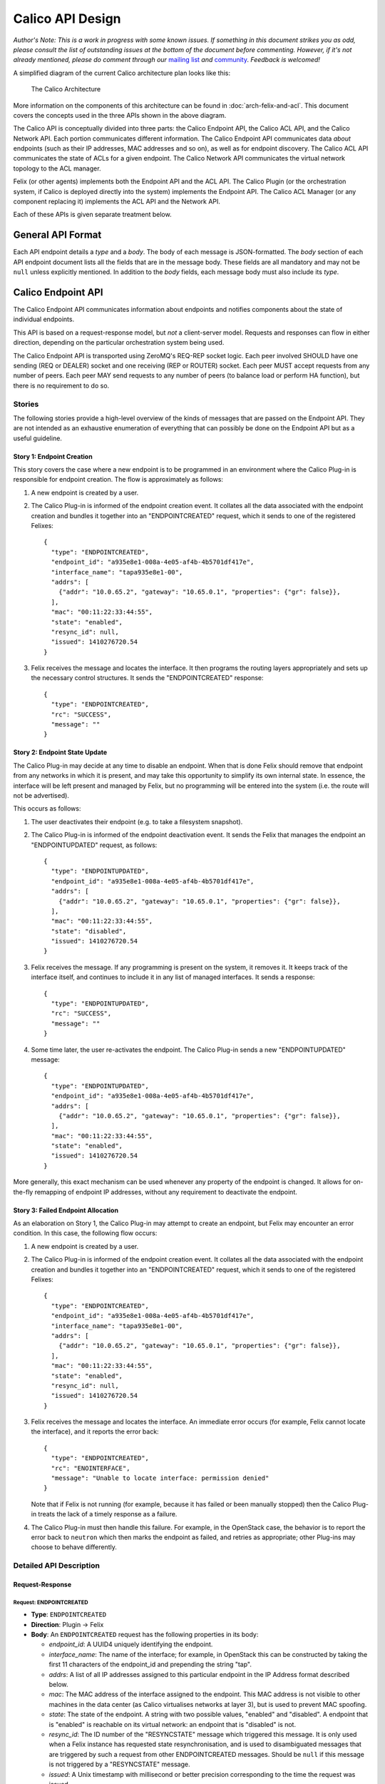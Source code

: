 Calico API Design
=================

*Author's Note: This is a work in progress with some known issues. If
something in this document strikes you as odd, please consult the list
of outstanding issues at the bottom of the document before commenting.
However, if it's not already mentioned, please do comment through our*
`mailing list <http://lists.projectcalico.org/listinfo/calico>`__ *and*
`community <http://www.projectcalico.org/community/>`__. *Feedback is
welcomed!*

A simplified diagram of the current Calico architecture plan looks like
this:

.. figure:: _static/calico_API_arch_Sept_2014.png
   :alt: The Calico Architecture

   The Calico Architecture

More information on the components of this architecture can be found
in :doc:`arch-felix-and-acl`.
This document covers the concepts used in the three APIs shown in the
above diagram.

The Calico API is conceptually divided into three parts: the Calico
Endpoint API, the Calico ACL API, and the Calico Network API. Each
portion communicates different information. The Calico Endpoint API
communicates data *about* endpoints (such as their IP addresses, MAC
addresses and so on), as well as for endpoint discovery. The Calico ACL
API communicates the state of ACLs for a given endpoint. The Calico
Network API communicates the virtual network topology to the ACL
manager.

Felix (or other agents) implements both the Endpoint API and the ACL
API. The Calico Plugin (or the orchestration system, if Calico is
deployed directly into the system) implements the Endpoint API. The
Calico ACL Manager (or any component replacing it) implements the ACL
API and the Network API.

Each of these APIs is given separate treatment below.

General API Format
------------------

Each API endpoint details a *type* and a *body*. The body of each
message is JSON-formatted. The *body* section of each API endpoint
document lists all the fields that are in the message body. These fields
are all mandatory and may not be ``null`` unless explicitly mentioned.
In addition to the *body* fields, each message body must also include
its *type*.

Calico Endpoint API
-------------------

The Calico Endpoint API communicates information about endpoints and
notifies components about the state of individual endpoints.

This API is based on a request-response model, but *not* a client-server
model. Requests and responses can flow in either direction, depending on
the particular orchestration system being used.

The Calico Endpoint API is transported using ZeroMQ's REQ-REP socket
logic. Each peer involved SHOULD have one sending (REQ or DEALER) socket
and one receiving (REP or ROUTER) socket. Each peer MUST accept requests
from any number of peers. Each peer MAY send requests to any number of
peers (to balance load or perform HA function), but there is no
requirement to do so.

Stories
~~~~~~~

The following stories provide a high-level overview of the kinds of
messages that are passed on the Endpoint API. They are not intended as
an exhaustive enumeration of everything that can possibly be done on the
Endpoint API but as a useful guideline.

Story 1: Endpoint Creation
^^^^^^^^^^^^^^^^^^^^^^^^^^

This story covers the case where a new endpoint is to be programmed in
an environment where the Calico Plug-in is responsible for endpoint
creation. The flow is approximately as follows:

1. A new endpoint is created by a user.

2. The Calico Plug-in is informed of the endpoint creation event. It
   collates all the data associated with the endpoint creation and
   bundles it together into an "ENDPOINTCREATED" request, which it sends
   to one of the registered Felixes:

   ::

       {
         "type": "ENDPOINTCREATED",
         "endpoint_id": "a935e8e1-008a-4e05-af4b-4b5701df417e",
         "interface_name": "tapa935e8e1-00",
         "addrs": [
           {"addr": "10.0.65.2", "gateway": "10.65.0.1", "properties": {"gr": false}},
         ],
         "mac": "00:11:22:33:44:55",
         "state": "enabled",
         "resync_id": null,
         "issued": 1410276720.54
       }

3. Felix receives the message and locates the interface. It then
   programs the routing layers appropriately and sets up the necessary
   control structures. It sends the "ENDPOINTCREATED" response:

   ::

       {
         "type": "ENDPOINTCREATED",
         "rc": "SUCCESS",
         "message": ""
       }

Story 2: Endpoint State Update
^^^^^^^^^^^^^^^^^^^^^^^^^^^^^^

The Calico Plug-in may decide at any time to disable an endpoint. When
that is done Felix should remove that endpoint from any networks in
which it is present, and may take this opportunity to simplify its own
internal state. In essence, the interface will be left present and
managed by Felix, but no programming will be entered into the system
(i.e. the route will not be advertised).

This occurs as follows:

1. The user deactivates their endpoint (e.g. to take a filesystem
   snapshot).

2. The Calico Plug-in is informed of the endpoint deactivation event. It
   sends the Felix that manages the endpoint an "ENDPOINTUPDATED"
   request, as follows:

   ::

       {
         "type": "ENDPOINTUPDATED",
         "endpoint_id": "a935e8e1-008a-4e05-af4b-4b5701df417e",
         "addrs": [
           {"addr": "10.0.65.2", "gateway": "10.65.0.1", "properties": {"gr": false}},
         ],
         "mac": "00:11:22:33:44:55",
         "state": "disabled",
         "issued": 1410276720.54
       }

3. Felix receives the message. If any programming is present on the
   system, it removes it. It keeps track of the interface itself, and
   continues to include it in any list of managed interfaces. It sends a
   response:

   ::

       {
         "type": "ENDPOINTUPDATED",
         "rc": "SUCCESS",
         "message": ""
       }

4. Some time later, the user re-activates the endpoint. The Calico
   Plug-in sends a new "ENDPOINTUPDATED" message:

   ::

       {
         "type": "ENDPOINTUPDATED",
         "endpoint_id": "a935e8e1-008a-4e05-af4b-4b5701df417e",
         "addrs": [
           {"addr": "10.0.65.2", "gateway": "10.65.0.1", "properties": {"gr": false}},
         ],
         "mac": "00:11:22:33:44:55",
         "state": "enabled",
         "issued": 1410276720.54
       }

More generally, this exact mechanism can be used whenever any property
of the endpoint is changed. It allows for on-the-fly remapping of
endpoint IP addresses, without any requirement to deactivate the
endpoint.

Story 3: Failed Endpoint Allocation
^^^^^^^^^^^^^^^^^^^^^^^^^^^^^^^^^^^

As an elaboration on Story 1, the Calico Plug-in may attempt to create
an endpoint, but Felix may encounter an error condition. In this case,
the following flow occurs:

1. A new endpoint is created by a user.

2. The Calico Plug-in is informed of the endpoint creation event. It
   collates all the data associated with the endpoint creation and
   bundles it together into an "ENDPOINTCREATED" request, which it sends
   to one of the registered Felixes:

   ::

       {
         "type": "ENDPOINTCREATED",
         "endpoint_id": "a935e8e1-008a-4e05-af4b-4b5701df417e",
         "interface_name": "tapa935e8e1-00",
         "addrs": [
           {"addr": "10.0.65.2", "gateway": "10.65.0.1", "properties": {"gr": false}},
         ],
         "mac": "00:11:22:33:44:55",
         "state": "enabled",
         "resync_id": null,
         "issued": 1410276720.54
       }

3. Felix receives the message and locates the interface. An immediate
   error occurs (for example, Felix cannot locate the interface), and it
   reports the error back:

   ::

       {
         "type": "ENDPOINTCREATED",
         "rc": "ENOINTERFACE",
         "message": "Unable to locate interface: permission denied"
       }

   Note that if Felix is not running (for example, because it has failed
   or been manually stopped) then the Calico Plug-in treats the lack of
   a timely response as a failure.

4. The Calico Plug-in must then handle this failure. For example, in the
   OpenStack case, the behavior is to report the error back to
   ``neutron`` which then marks the endpoint as failed, and retries as
   appropriate; other Plug-ins may choose to behave differently.

Detailed API Description
~~~~~~~~~~~~~~~~~~~~~~~~

Request-Response
^^^^^^^^^^^^^^^^

Request: ENDPOINTCREATED
''''''''''''''''''''''''

-  **Type**: ``ENDPOINTCREATED``
-  **Direction**: Plugin → Felix
-  **Body**: An ``ENDPOINTCREATED`` request has the following properties
   in its body:

   -  *endpoint\_id*: A UUID4 uniquely identifying the endpoint.
   -  *interface\_name*: The name of the interface; for example, in
      OpenStack this can be constructed by taking the first 11
      characters of the endpoint\_id and prepending the string "tap".
   -  *addrs*: A list of all IP addresses assigned to this particular
      endpoint in the IP Address format described below.
   -  *mac*: The MAC address of the interface assigned to the endpoint.
      This MAC address is not visible to other machines in the data
      center (as Calico virtualises networks at layer 3), but is used to
      prevent MAC spoofing.
   -  *state*: The state of the endpoint. A string with two possible
      values, "enabled" and "disabled". A endpoint that is "enabled" is
      reachable on its virtual network: an endpoint that is "disabled"
      is not.
   -  *resync\_id*: The ID number of the "RESYNCSTATE" message which
      triggered this message. It is only used when a Felix instance has
      requested state resynchronisation, and is used to disambiguated
      messages that are triggered by such a request from other
      ENDPOINTCREATED messages. Should be ``null`` if this message is
      not triggered by a "RESYNCSTATE" message.
   -  *issued*: A Unix timestamp with millisecond or better precision
      corresponding to the time the request was issued.

This request is an indication that the plugin or orchestrator has
created a new endpoint, and is instructing this Felix to manage its
networking. It is used both to request endpoint creation, and is used in
all systems to carry data about an endpoint if Felix has requested state
resynchronisation (see the "RESYNCSTATE" message below).

When state resynchronisation is in progress, no ``ENDPOINTCREATED``
messages for new endpoint creation (i.e. with *resync\_id* equal to
``null``) can be sent until the state resynchronisation has completed.

Response: ENDPOINTCREATED
'''''''''''''''''''''''''

-  **Type**: ``ENDPOINTCREATED``
-  **Direction**: Felix → Plugin
-  **Body**: An ``ENDPOINTCREATED`` response has the following
   properties in its body:

   -  *rc*: A return code, as a string. The list of valid return codes
      is provided as an appendix to this document.
   -  *message*: A free-form text field containing extra diagnostic
      information about the response. Generally expected to be empty on
      success.

This response reports whether the endpoint creation is possible. In some
situations Felix may know that it cannot create an endpoint (e.g.
because of some systemic server failure, or an internal error in Felix).
Felix can use the error code in this message to report that status to
the plugin.

Note that this response is returned almost immediately after the
request: Felix does not wait for the interface to be fully programmed.
This would take too long. This means that errors encountered in the
interface creation process are not reported on this interface.

Request: ENDPOINTUPDATED
''''''''''''''''''''''''

-  **Type**: ``ENDPOINTUPDATED``
-  **Direction**: Plugin → Felix
-  **Body**: A ``ENDPOINTUPDATED`` request has the following properties
   in its body:

   -  *endpoint\_id*: A UUID4 uniquely identifying the endpoint. Felix
      must be able to determine the name of the tap interface from this
      UUID by taking the first 9 characters of the UUID and prepending
      the string "tap".
   -  *addrs*: A list of all IP addresses assigned to this particular
      endpoint in the IP Address format described below.
   -  *mac*: The MAC address of the interface assigned to the endpoint.
      This MAC address is not visible to other machines in the data
      center (as Calico virtualises networks at layer 3), but is used to
      prevent MAC spoofing.
   -  *state*: The state of the endpoint. A string with two possible
      values, "enabled" and "disabled". A endpoint that is "enabled" is
      reachable on its virtual network: an endpoint that is "disabled"
      is not.
   -  *issued*: A Unix timestamp with millisecond or better precision
      corresponding to the time the request was issued.

This request asks Felix to update the state of a given endpoint. Any of
the body fields (aside from *issued*) may be changed from the current
state of the endpoint and Felix will update the configuration to reflect
the change.

Response: ENDPOINTUPDATED
'''''''''''''''''''''''''

-  **Type**: ``ENDPOINTUPDATED``
-  **Direction**: Felix → Plugin
-  **Body**: A ``ENDPOINTUPDATED`` response has the following properties
   in its body:

   -  *rc*: A return code, as a string. The list of valid return codes
      is provided as an appendix to this document.
   -  *message*: A free-form text field containing extra diagnostic
      information about the response. Generally expected to be empty on
      success.

This response reflects whether Felix was capable of updating the
configuration. In practice, this can never fail.

Request: ENDPOINTDESTROYED
''''''''''''''''''''''''''

-  **Type**: ``ENDPOINTDESTROYED``
-  **Direction**: Plugin → Felix
-  **Body**: A ``ENDPOINTDESTROYED`` request has the following
   properties in its body:

   -  *endpoint\_id*: The UUID4 uniquely identifying the endpoint to
      destroy.
   -  *issued*: A Unix timestamp with millisecond or better precision
      corresponding to the time the request was issued.

This request asks Felix to destroy an endpoint. It instructs Felix to
permanently remove all configuration for an interface, and to stop
managing it.

Response: ENDPOINTDESTROYED
'''''''''''''''''''''''''''

-  **Type**: ``ENDPOINTDESTROYED``
-  **Direction**: Felix → Plugin
-  **Body**: A ``ENDPOINTDESTROYED`` request has the following
   properties in its body:

   -  *rc*: A return code, as a string. The list of valid return codes
      is provided as an appendix to this document.
   -  *message*: A free-form text field containing extra diagnostic
      information about the response. Generally expected to be empty on
      success.

This response reflects whether Felix was capable of removing the
configuration. In practice, this may never fail.

Request: RESYNCSTATE
''''''''''''''''''''

-  **Type**: ``RESYNCSTATE``
-  **Direction**: Felix → Plugin
-  **Body**: A ``RESYNCSTATE`` request has the following properties in
   its body:

   -  *resync\_id*: A unique string identifier for this state
      resynchronization request. This identifier will be included on all
      the triggered ``ENDPOINTCREATED`` messages, and can be used to
      identify them.
   -  *issued*: A Unix timestamp with millisecond or better precision
      corresponding to the time the request was issued.
   -  *hostname*: The hostname of the Felix issuing the request.

A ``RESYNCSTATE`` message is issued whenever a Felix is started in a
plugin-led environment, and is only valid in such an environment. The
request causes the Plugin to re-issue all the ``ENDPOINTCREATED``
messages required to re-establish Felix state. This allows for Felix to
get into a correct state if for any reason it encounters an error or is
restarted.

Please note that ``RESYNCSTATE`` is *not* intended to allow the Plugin
to process new endpoint creations successfully at a time when it is not
connected to a Felix on the relevant compute host, on the assumption
that the required Felix may shortly appear and connect to the Plugin. In
such a scenario, the Plugin should choose another compute host instead,
for which it does have an active Felix connection, or fail the endpoint
creation if no suitable compute hosts are available.

Response: RESYNCSTATE
'''''''''''''''''''''

-  **Type**: ``RESYNCSTATE``
-  **Direction**: Plugin → Felix
-  **Body**: A ``RESYNCSTATE`` response has the following properties in
   its body:

   -  *endpoint\_count*: The number of ``ENDPOINTCREATED`` messages
      Felix should expect to receive in response to its request.
   -  *interface\_prefix*: The interface prefix. To identify which
      endpoints it manages, Felix needs to know the unique starting
      prefix (such as "tap" or "veth") for all interface names passed on
      ``ENDPOINTCREATED`` messages, and this is where that information
      is supplied.
   -  *rc*: A return code indicating whether the Plugin is able to
      rebuild the Felix state.
   -  *message*: A free-form text field containing extra diagnostic
      information about the response. Generally expected to be empty on
      success.

Request: HEARTBEAT
''''''''''''''''''

-  **Type**: ``HEARTBEAT``
-  **Direction**: Plugin → Felix
-  **Body**: A ``HEARTBEAT`` request has no body.

Response: HEARTBEAT
'''''''''''''''''''

-  **Type**: ``HEARTBEAT``
-  **Direction**: Felix → Plugin
-  **Body**: A ``HEARTBEAT`` response has no body.

The ``HEARTBEAT`` request is sent from the plugin to Felix if the
connection between the two has been inactive for 30 seconds. It, along
with its response, allows the plugin and Felix to confirm that the
connection between them is still active.

Structures
^^^^^^^^^^

This section contains any data structures referenced in the above
documentation. For a data structure to be in this section it must be
sufficiently complex that it would interfere with the clarity of the
previous section.

Object: IP Address
''''''''''''''''''

An "IP Address" structure represents a single IP address assigned to an
endpoint. It takes the following form:

::

    {
      "addr": <an IPv4 or IPv6 address, as a string>
      "gateway": <the IPv4 or IPv6 address for the default gateway for this address, as a string>,
      "properties": <a key-value list of properties assigned to this address>
    }

The *addr* and *gateway* values must both be the same kind of IP
address: it is an error to send a message with different address types
for the endpoint and the gateway in a single "IP Address" structure.

The *properties* key-value list defines all the properties assigned to a
single address. This is defined in an extensible format to allow
non-Felix agents to act on properties unique to a given operator. Felix
understands the following properties:

-  *gr*: Whether the address is globally routable (i.e. reachable from
   outside the data center). Must be one of ``true`` or ``false``. If
   absent, defaults to ``false``.

Calico ACL API
--------------

The Calico ACL API communicates information about ACLs and notifies
components about changes to the deployment-wide ACL configuration.

This API is based on a combination request-response and
publish-subscribe model. The request-response portion of the API is used
for one-off synchronisation between Felix and the ACL manager, while the
publish-subscribe model is used for longer-term monitoring of changes to
ACL state. Requests can only flow from Felix to the ACL manager. The ACL
manager is the only entity that can publish: Felixes subscribe.

This API is transported by ZeroMQs REQ-REP and PUB-SUB socket logic.
Each Felix MUST have one sending (REQ or DEALER) socket. The ACL manager
must have one receiving (REP or ROUTER) socket, from which it will
accept connections from any number of Felixes. Additionally, each Felix
MUST have one SUB socket, and the ACL manager MUST have one PUB socket.

Stories
~~~~~~~

The following stories provide a high-level overview of the kinds of
messages that are passed on the ACL API. They are not intended as an
exhaustive enumeration of everything that can possibly be done on the
ACL API but as a useful guideline.

Story 1: ACLs for a New Endpoint
^^^^^^^^^^^^^^^^^^^^^^^^^^^^^^^^

In this situation, Felix is provisioning a new endpoint. It needs a
snapshot of the current ACL state for that endpoint. It fetches this
information from the ACL manager using a request-response cycle.
Separately, it also subscribes to ACL updates for that endpoint.

1. Felix issues a "GETACLSTATE" request to the ACL manager, passing the
   interface ID of the endpoint.

   ::

       {
         "type": "GETACLSTATE",
         "endpoint_id": "a935e8e1-008a-4e05-af4b-4b5701df417e",
         "issued": 1410276720.54
       }

2. The ACL manager determines that the request is for a valid endpoint,
   and then returns success.

   ::

       {
         "type": "GETACLSTATE",
         "endpoint_id": "a935e8e1-008a-4e05-af4b-4b5701df417e",
         "rc": "SUCCESS",
         "message": ""
       }

3. The ACL manager looks up the current state of the ACLs on the system.
   It builds them into a form suitable for sending back to Felix, and
   then immediately publishes them in an "ACLUPDATE" subscription to the
   subscription whose name is the UUID of the affected endpoint.

   ::

       {
         "type": "ACLUPDATE",
         "acls": <ACL rules>,
         "issued": 1410276720.54
       }

Story 2: A change in ACL state of an endpoint
^^^^^^^^^^^^^^^^^^^^^^^^^^^^^^^^^^^^^^^^^^^^^

In this situation, an endpoint has had its ACL state changed (e.g.
security group rules have changed, or a new machine has been added to a
security group or network). The ACL manager has calculated the new ACL
state, and determined which machines are affected. The following flow
occurs.

1. The ACL manager publishes an "ACLUPDATE" message to the subscription
   whose name is the UUID of the affected endpoint.

   ::

       {
         "type": "ACLUPDATE",
         "acls": <ACL rules>,
         "issued": 1410276720.54
       }

   This message contains the full set of ACL rules for that endpoint,
   *not* a delta. This is both for simplicity and to allow eventual
   resynchronisation of state over time.

Detailed API Description
~~~~~~~~~~~~~~~~~~~~~~~~

Request-Response
^^^^^^^^^^^^^^^^

Request: GETACLSTATE
''''''''''''''''''''

-  **Type**: ``GETACLSTATE``
-  **Direction**: Felix → ACL Manager
-  **Body**: A ``GETACLSTATE`` request contains the following fields in
   its body:

   -  *endpoint\_id*: The UUID4 representing the endpoint whose ACLs
      Felix is requesting.
   -  *issued*: A Unix timestamp with millisecond or better resolution
      indicating when the request was issued.

Response: GETACLSTATE
'''''''''''''''''''''

-  **Type**: ``GETACLSTATE``
-  **Direction**: ACL Manager → Felix
-  **Body**: A ``GETACLSTATE`` response contains the following fields in
   its body:

   -  *endpoint\_id*: The UUID4 representing the endpoint whose ACLs
      have been requested.
   -  *rc*: A return code indicating whether the ACL manager is going to
      publish the current ACL state.
   -  *message*: A free-form text field carrying extra diagnostic
      information about the response. Generally expected to be empty on
      success.

Pub-Sub
^^^^^^^

Publication: ACLUPDATE
''''''''''''''''''''''

-  **Type**: ``ACLUPDATE``
-  **Direction**: ACL Manager → Felix
-  **Body**: An ``ACLUPDATE`` publication contains the following fields:

   -  *acls*: An ACL collection object, as detailed below.
   -  *issued*: A Unix timestamp with millisecond or better precision
      indicating when the publication was issued.

There is one ``ACLUPDATE`` subscription per endpoint in the network,
with the subscription name being set to the UUID of the endpoint. Each
time the ACL state of the endpoint changes an ``ACLUPDATE`` publication
is issued on that subscription, containing the complete ACL state of the
endpoint. These messages may also be triggered by a ``GETACLSTATE``
request, which will cause the ACL manager to immediately publish the
current state of ACLs for that endpoint on the relevant subscription.

Publication: HEARTBEAT
''''''''''''''''''''''

-  **Type**: ``HEARTBEAT``
-  **Direction**: ACL Manager → Felix
-  **Body**: An ``HEARTBEAT`` publication contains the following fields:

   -  *issued*: A Unix timestamp with millisecond or better precision
      indicating when the heartbeat was issued.

Each Calico network has a single ``aclheartbeat`` subscription running
between the ACL manager and all the Felixes. This subscription never has
ACLs published on it. Instead, every 30 seconds the ACL manager
publishes a single heartbeat message.

Structures
^^^^^^^^^^

This section contains any data structures referenced in the above
documentation. For a data structure to be in this section it must be
sufficiently complex that it would interfere with the clarity of the
previous section.

Object: ACL collection
''''''''''''''''''''''

An *ACL collection* represents a group of ACLs. It takes the following
form:

::

    {
      "v4": <rules object>,
      "v6": <rules object>
    }

The ACLs in the "v4" key apply to IPv4 traffic, the ACLs in the "v6" key
apply to IPv6 traffic.

The *rules* objects mentioned here are defined in the section relating
to the Network API later in this document.

Calico Network API
------------------

The Calico Network API communicates information about the network
topology of a given Calico deployment. This communication runs between
the Calico Plugin and the Calico ACL manager.

This API transfers the following information:

-  which security groups exist
-  the security group rules
-  which security groups endpoints belong to

This API is based on a combination request-response and
publish-subscribe model. The request-response portion of the API is used
to initiate one-off synchronisation between the plugin and the ACL
manager, while the publish-subscribe model is used for monitoring of
state changes. Requests can only flow from the ACL manager to the
plugin. The plugin is the only entity that can publish: the ACL manager
subscribes.

This API is transported by ZeroMQs REQ-REP and PUB-SUB socket logic. The
ACL manager MUST have one sending (REQ or DEALER) socket. The Plugin
must have one receiving (REP or ROUTER) socket, from which it will
accept connections from the ACL manager. Additionally, the ACL manager
MUST have one SUB socket, and the plugin MUST have one PUB socket.

Stories
~~~~~~~

*Note: There are relatively few stories here because by and large they
all take the same form: subscribe to some state and get told when it
changes, and ask for all the current state.*

Story 1: Initial Configuration Update
^^^^^^^^^^^^^^^^^^^^^^^^^^^^^^^^^^^^^

This flow can occur when the ACL manager starts up after the Calico
plugin is already running: for example, turning up a new machine or
recovering from machine failure. In this case the ACL manager needs to
resynchronize with the plugin to learn all the applicable state. The
following events occur:

1. The ACL manager starts up.
2. It determines that it needs to work out the state of the network, and
   so it issues a "GETGROUPS" message:

   ::

       {
         "type": "GETGROUPS",
         "issued": 1410276720.54
       }

3. The Calico plugin receives the message. It immediately returns a
   simple response:

   ::

       {
         "type": "GETGROUPS",
         "rc": "SUCCESS",
         "message": ""
       }

4. The Calico plugin now checks its internal state to find all the
   security groups in the system. For each group it issues a
   "GROUPUPDATE" message on the ``groups`` subscription containing the
   information about that security group:

   ::

       {
         "type": "GROUPUPDATE",
         "group": <the UUID of the security group being updated>,
         "rules": <a rules object as shown below>,
         "members": <a members object as shown below>,
         "issued": 1410276720.54
       }

Story 2: Security Group Rules Change
^^^^^^^^^^^^^^^^^^^^^^^^^^^^^^^^^^^^

While the system is enabled a user may change the rules that apply to a
security group. This rules change needs to propagate into the ACL
manager so that it can update its state and, if necessary, notify the
Felix agents of configuration changes that need to be made. When a user
changes security group rules, the following events occur:

1. The user changes some security group rules.
2. The Calico plugin detects the change in security group rules and
   issues a new message on the "groups" subscription, with type
   "GROUPUPDATE":

   ::

       {
         "type": "GROUPUPDATE",
         "group": <the UUID of the security group being updated>,
         "rules": <a rules object as shown below>,
         "members": <a members object as shown below>,
         "issued": 1410276720.54
       }

   This message includes the full security group rules state after the
   change: it does *not* encode deltas.

3. The ACL manager receives this set of changed security group rules. It
   updates it internal state and recalculates any necessary rule
   changes. If it finds this change affects connectivity it notifies the
   relevant Felixes to update the state they program into the kernel.

Detailed API Description
~~~~~~~~~~~~~~~~~~~~~~~~

Request-Response
^^^^^^^^^^^^^^^^

Request: GETGROUPS
''''''''''''''''''

-  **Type**: ``GETGROUPS``
-  **Direction**: ACL Manager → Plugin
-  **Body**: The body of a ``GETGROUPS`` request contains the following
   fields:

   -  *issued*: A Unix timestamp with millisecond or better precision
      indicating when the request was issued.

Response: GETGROUPS
'''''''''''''''''''

-  **Type**: ``GETGROUPS``
-  **Direction**: Plugin → ACL Manager
-  **Body**: The body of a ``GETGROUPS`` response contains the following
   fields:

   -  *rc*: A return code indicating whether the plugin is going to
      publish the current security group state.
   -  *message*: A free-form text field carrying extra diagnostic
      information about the response. Generally expected to be empty on
      success.

The ``GETGROUPS`` request-response pair is used to provide one-off
resynchronisation of the current collection of security groups in the
system, including which machines are in which security groups. This
resynchronisation is actually achieved over the Pub-Sub interface: this
message simply triggers that set of messages.

Pub-Sub
^^^^^^^

Publication: GROUPUPDATE
''''''''''''''''''''''''

-  **Type**: ``GROUPUPDATE``
-  **Direction**: Plugin → ACL Manager
-  **Body**: The body of a ``GROUPUPDATE`` publication contains the
   following fields:

   -  *rules*: A single *rules* object as detailed below. The ``group``
      keys within this *rules* object MUST be set to ``null``.
   -  *group*: The UUID of the security group being updated.
   -  *members*: A single *members* object as detailed below.
   -  *issued*: A Unix timestamp with millisecond or better precision
      indicating when the request was issued.

The ``GROUPUPDATE`` publication is only ever issued on the ``groups``
subscription. It is issued whenever rules in a security group are
changed, and contains the entire rules state for that security group,
including the rules and memberships.

This message is also issued to notify the ACL manager about new security
groups, and to inform it of when a security group has been removed. New
security groups are notified simply by sending a notification of their
rules and members. The removal of a security group is notified by
sending a ``GROUPUPDATE`` for the group with an empty *members* object.
Security groups without members have no effect on the security topology
and can be considered non-existent.

This message is *not* segmented into multiple subscriptions, one per
group, the way endpoint ACLs are on the ACL API. This is because we do
not believe that there will be any case where a subscriber of the ACL
API will not want *all* security group rule changes.

Publication: HEARTBEAT
''''''''''''''''''''''

-  **Type**: ``HEARTBEAT``
-  **Direction**: Plugin → ACL Manager
-  **Body**: An ``HEARTBEAT`` publication contains the following fields:

   -  *issued*: A Unix timestamp with millisecond or better precision
      indicating when the heartbeat was issued.

Each Calico network has a single ``networkheartbeat`` subscription
running between the plugin and all the ACL manager. This subscription
never has data published on it. Instead, every 30 seconds the plugin
publishes a single heartbeat message.

This can be used by the ACL manager to determine whether the plugin is
present and the subscription connection is active.

Structures
^^^^^^^^^^

This section contains any data structures referenced in the above
documentation. For a data structure to be in this section it must be
sufficiently complex that it would interfere with the clarity of the
previous section.

Object: security groups
'''''''''''''''''''''''

The *security groups* object contains a mapping of all security groups
present on the deployment to the endpoints that are in that security
group. This is represented by a JSON object whose keys are security
group UUIDs and whose values are lists of endpoint UUIDs. Each list
element in the value is an endpoint that is present in a security group.

Object: rules
'''''''''''''

The *rules* object contains all of the security group rules associated
with a group. This has the following form:

::

    {
      "inbound": <list of rule objects>,
      "outbound": <list of rule objects>,
      "inbound_default": "deny",
      "outbound_default": "deny"
    }

Each rule object is detailed below. Each rule represents an *exception*
to the default policy for that direction, which may be which may only
contain the value "deny". For this object, "inbound" represents
connections coming *to* an endpoint, and "outbound" means connections
coming *from* an endpoint.

Object: rule
''''''''''''

A single *rule* object represents one security group rule. It's a JSON
object with the following keys:

-  *group*: This rule allows/denies connections coming to/from a
   specific security group. If the *cidr* key is present, this key MUST
   be ``null``.
-  *cidr*: This rule allows/denies connections coming to/from a specific
   subnet. If the *group* key is present, this key MUST be ``null``.
-  *protocol*: The network protocol (e.g. "udp"). To match all
   protocols, send ``null``.
-  *port*: This rule only affects traffic to/from this port. Should be a
   JSON number, or the ``null`` (meaning all ports). Must be ``null``
   for protocols that do not have ports (e.g. ICMP).

Below are some example rules:

::

    {"group": null, "cidr": "10.65.0.0/24", "protocol": null, "port:": null}

This rule matches all traffic to/from the 10.65.0.0/24 subnet, in all
protocols, to all ports.

::

    {"group": "a935e8e1-008a-4e05-af4b-4b5701df417e", "cidr": null, "protocol": null, "port": null}

This rule matches all traffic to/from a specific security group.

::

    {"group": null, "cidr": "0.0.0.0/0", "protocol": "tcp", "port": "80"}

This rule matches all TCP traffic to/from any source to port 80.

Object: members
'''''''''''''''

The *members* object contains all of the endpoints belonging to a
specific security group. It takes the form of a key-value set, where the
keys are the IDs of the endpoints in the security group and the values
are the IP addresses associated with that endpoint.

::

    {
      "<endpoint ID>": <list of IP addresses>,
      ...
    }

There is no requirement that each endpoint be in only one security
group, they may be in multiple groups.

Return Codes
------------

The following is a list of specified return codes for the API:

-  "SUCCESS"

Known Issues
------------

-  We will at some point want a liveness API from Felix. This will be
   dealt with in a later revision of the API.
-  We need to extend the Endpoint API and ACL API to handle the fact
   that a single endpoint may be associated with multiple ports, and
   that a single port may be associated with multiple endpoints (e.g.
   with Cumulus). Right now this is not adequately handled in this API.

